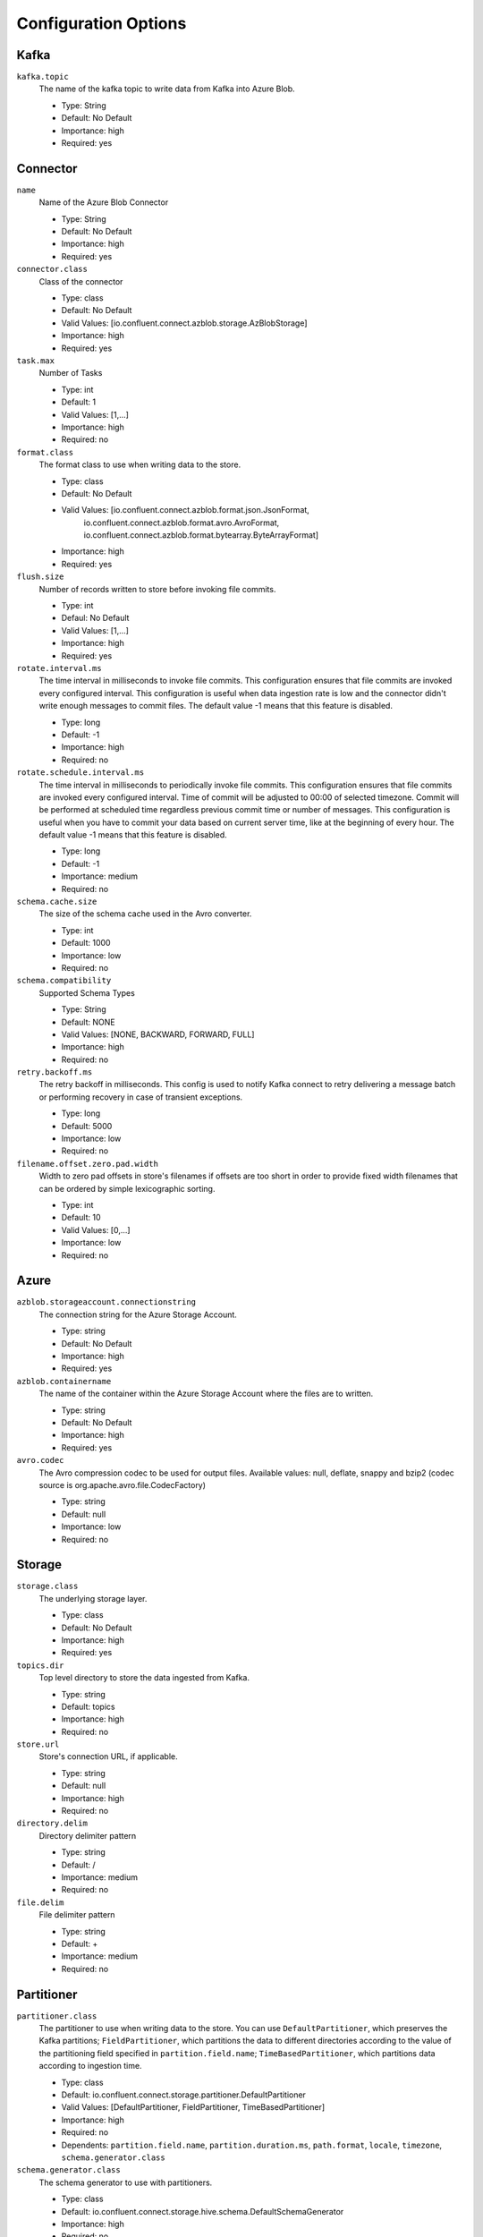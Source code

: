 .. _azure_configuration_options:

Configuration Options
---------------------

Kafka
^^^^^

``kafka.topic``
  The name of the kafka topic to write data from Kafka into Azure Blob.

  * Type: String
  * Default: No Default
  * Importance: high
  * Required: yes

Connector
^^^^^^^^^

``name``
  Name of the Azure Blob Connector

  * Type: String
  * Default: No Default
  * Importance: high
  * Required: yes

``connector.class``
  Class of the connector

  * Type: class
  * Default: No Default
  * Valid Values: [io.confluent.connect.azblob.storage.AzBlobStorage]
  * Importance: high
  * Required: yes

``task.max``
  Number of Tasks

  * Type: int
  * Default: 1
  * Valid Values: [1,...]
  * Importance: high
  * Required: no

``format.class``
  The format class to use when writing data to the store.

  * Type: class
  * Default: No Default
  * Valid Values: [io.confluent.connect.azblob.format.json.JsonFormat,
                   io.confluent.connect.azblob.format.avro.AvroFormat,
                   io.confluent.connect.azblob.format.bytearray.ByteArrayFormat]
  * Importance: high
  * Required: yes

``flush.size``
  Number of records written to store before invoking file commits.

  * Type: int
  * Defaul: No Default
  * Valid Values: [1,...]
  * Importance: high
  * Required: yes

``rotate.interval.ms``
  The time interval in milliseconds to invoke file commits. This configuration ensures that file commits are invoked every configured interval. This configuration is useful when data ingestion rate is low and the connector didn't write enough messages to commit files. The default value -1 means that this feature is disabled.

  * Type: long
  * Default: -1
  * Importance: high
  * Required: no

``rotate.schedule.interval.ms``
  The time interval in milliseconds to periodically invoke file commits. This configuration ensures that file commits are invoked every configured interval. Time of commit will be adjusted to 00:00 of selected timezone. Commit will be performed at scheduled time regardless previous commit time or number of messages. This configuration is useful when you have to commit your data based on current server time, like at the beginning of every hour. The default value -1 means that this feature is disabled.

  * Type: long
  * Default: -1
  * Importance: medium
  * Required: no

``schema.cache.size``
  The size of the schema cache used in the Avro converter.

  * Type: int
  * Default: 1000
  * Importance: low
  * Required: no

``schema.compatibility``
  Supported Schema Types

  * Type: String
  * Default: NONE
  * Valid Values: [NONE, BACKWARD, FORWARD, FULL]
  * Importance: high
  * Required: no

``retry.backoff.ms``
  The retry backoff in milliseconds. This config is used to notify Kafka connect to retry delivering a message batch or performing recovery in case of transient exceptions.

  * Type: long
  * Default: 5000
  * Importance: low
  * Required: no

``filename.offset.zero.pad.width``
  Width to zero pad offsets in store's filenames if offsets are too short in order to provide fixed width filenames that can be ordered by simple lexicographic sorting.

  * Type: int
  * Default: 10
  * Valid Values: [0,...]
  * Importance: low
  * Required: no

Azure
^^^^^

``azblob.storageaccount.connectionstring``
  The connection string for the Azure Storage Account.

  * Type: string
  * Default: No Default
  * Importance: high
  * Required: yes

``azblob.containername``
  The name of the container within the Azure Storage Account where the files are to written.

  * Type: string
  * Default: No Default
  * Importance: high
  * Required: yes

``avro.codec``
  The Avro compression codec to be used for output files. Available values: null, deflate, snappy and bzip2 (codec source is org.apache.avro.file.CodecFactory)

  * Type: string
  * Default: null
  * Importance: low
  * Required: no

Storage
^^^^^^^

``storage.class``
  The underlying storage layer.

  * Type: class
  * Default: No Default
  * Importance: high
  * Required: yes

``topics.dir``
  Top level directory to store the data ingested from Kafka.

  * Type: string
  * Default: topics
  * Importance: high
  * Required: no

``store.url``
  Store's connection URL, if applicable.

  * Type: string
  * Default: null
  * Importance: high
  * Required: no

``directory.delim``
  Directory delimiter pattern

  * Type: string
  * Default: /
  * Importance: medium
  * Required: no

``file.delim``
  File delimiter pattern

  * Type: string
  * Default: +
  * Importance: medium
  * Required: no

Partitioner
^^^^^^^^^^^

``partitioner.class``
  The partitioner to use when writing data to the store. You can use ``DefaultPartitioner``, which preserves the Kafka partitions; ``FieldPartitioner``, which partitions the data to different directories according to the value of the partitioning field specified in ``partition.field.name``; ``TimeBasedPartitioner``, which partitions data according to ingestion time.

  * Type: class
  * Default: io.confluent.connect.storage.partitioner.DefaultPartitioner
  * Valid Values: [DefaultPartitioner, FieldPartitioner, TimeBasedPartitioner]
  * Importance: high
  * Required: no
  * Dependents: ``partition.field.name``, ``partition.duration.ms``, ``path.format``, ``locale``, ``timezone``, ``schema.generator.class``

``schema.generator.class``
  The schema generator to use with partitioners.

  * Type: class
  * Default: io.confluent.connect.storage.hive.schema.DefaultSchemaGenerator
  * Importance: high
  * Required: no

``partition.field.name``
  The name of the partitioning field when FieldPartitioner is used.

  * Type: string
  * Default: ""
  * Importance: medium
  * Required: no

``partition.duration.ms``
  The duration of a partition milliseconds used by ``TimeBasedPartitioner``. The default value -1 means that we are not using ``TimeBasedPartitioner``.

  * Type: long
  * Default: -1
  * Importance: medium
  * Required: no

``path.format``
  This configuration is used to set the format of the data directories when partitioning with ``TimeBasedPartitioner``. The format set in this configuration converts the Unix timestamp to proper directories strings. For example, if you set ``path.format='year'=YYYY/'month'=MM/'day'=dd/'hour'=HH``, the data directories will have the format ``/year=2015/month=12/day=07/hour=15/``.

  * Type: string
  * Default: ""
  * Importance: medium
  * Required: no

``locale``
  The locale to use when partitioning with ``TimeBasedPartitioner``.

  * Type: string
  * Default: ""
  * Importance: medium
  * Required: no

``timezone``
  The timezone to use when partitioning with ``TimeBasedPartitioner``.

  * Type: string
  * Default: ""
  * Importance: medium
  * Required: no

``timestamp.extractor``
  The extractor that gets the timestamp for records when partitioning with ``TimeBasedPartitioner``. It can be set to ``Wallclock``, ``Record`` or ``RecordField`` in order to use one of the built-in timestamp extractors or be given the fully-qualified class name of a user-defined class that extends the ``TimestampExtractor`` interface.

  * Type: string
  * Default: Wallclock
  * Importance: medium
  * Required: no

``timestamp.field``
  The record field to be used as timestamp by the timestamp extractor.

  * Type: string
  * Default: timestamp
  * Importance: medium
  * Required: no


